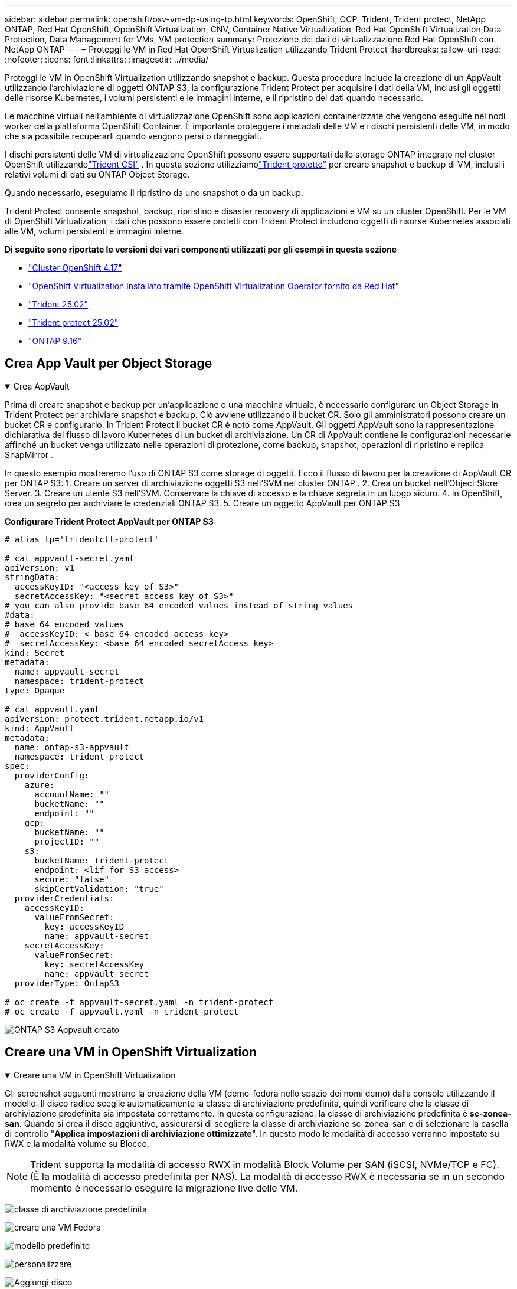 ---
sidebar: sidebar 
permalink: openshift/osv-vm-dp-using-tp.html 
keywords: OpenShift, OCP, Trident, Trident protect, NetApp ONTAP, Red Hat OpenShift, OpenShift Virtualization, CNV, Container Native Virtualization, Red Hat OpenShift Virtualization,Data Protection, Data Management for VMs, VM protection 
summary: Protezione dei dati di virtualizzazione Red Hat OpenShift con NetApp ONTAP 
---
= Proteggi le VM in Red Hat OpenShift Virtualization utilizzando Trident Protect
:hardbreaks:
:allow-uri-read: 
:nofooter: 
:icons: font
:linkattrs: 
:imagesdir: ../media/


[role="lead"]
Proteggi le VM in OpenShift Virtualization utilizzando snapshot e backup. Questa procedura include la creazione di un AppVault utilizzando l'archiviazione di oggetti ONTAP S3, la configurazione Trident Protect per acquisire i dati della VM, inclusi gli oggetti delle risorse Kubernetes, i volumi persistenti e le immagini interne, e il ripristino dei dati quando necessario.

Le macchine virtuali nell'ambiente di virtualizzazione OpenShift sono applicazioni containerizzate che vengono eseguite nei nodi worker della piattaforma OpenShift Container. È importante proteggere i metadati delle VM e i dischi persistenti delle VM, in modo che sia possibile recuperarli quando vengono persi o danneggiati.

I dischi persistenti delle VM di virtualizzazione OpenShift possono essere supportati dallo storage ONTAP integrato nel cluster OpenShift utilizzandolink:https://docs.netapp.com/us-en/trident/["Trident CSI"] . In questa sezione utilizziamolink:https://docs.netapp.com/us-en/trident/trident-protect/learn-about-trident-protect.html["Trident protetto"] per creare snapshot e backup di VM, inclusi i relativi volumi di dati su ONTAP Object Storage.

Quando necessario, eseguiamo il ripristino da uno snapshot o da un backup.

Trident Protect consente snapshot, backup, ripristino e disaster recovery di applicazioni e VM su un cluster OpenShift. Per le VM di OpenShift Virtualization, i dati che possono essere protetti con Trident Protect includono oggetti di risorse Kubernetes associati alle VM, volumi persistenti e immagini interne.

**Di seguito sono riportate le versioni dei vari componenti utilizzati per gli esempi in questa sezione**

* link:https://docs.redhat.com/en/documentation/openshift_container_platform/4.17/html/installing_on_bare_metal/index["Cluster OpenShift 4.17"]
* link:https://docs.redhat.com/en/documentation/openshift_container_platform/4.17/html/virtualization/getting-started#tours-quick-starts_virt-getting-started["OpenShift Virtualization installato tramite OpenShift Virtualization Operator fornito da Red Hat"]
* link:https://docs.netapp.com/us-en/trident/trident-get-started/kubernetes-deploy.html["Trident 25.02"]
* link:https://docs.netapp.com/us-en/trident/trident-protect/trident-protect-installation.html["Trident protect 25.02"]
* link:https://docs.netapp.com/us-en/ontap/["ONTAP 9.16"]




== Crea App Vault per Object Storage

.Crea AppVault
[%collapsible%open]
====
Prima di creare snapshot e backup per un'applicazione o una macchina virtuale, è necessario configurare un Object Storage in Trident Protect per archiviare snapshot e backup. Ciò avviene utilizzando il bucket CR. Solo gli amministratori possono creare un bucket CR e configurarlo. In Trident Protect il bucket CR è noto come AppVault. Gli oggetti AppVault sono la rappresentazione dichiarativa del flusso di lavoro Kubernetes di un bucket di archiviazione. Un CR di AppVault contiene le configurazioni necessarie affinché un bucket venga utilizzato nelle operazioni di protezione, come backup, snapshot, operazioni di ripristino e replica SnapMirror .

In questo esempio mostreremo l'uso di ONTAP S3 come storage di oggetti. Ecco il flusso di lavoro per la creazione di AppVault CR per ONTAP S3: 1. Creare un server di archiviazione oggetti S3 nell'SVM nel cluster ONTAP . 2. Crea un bucket nell'Object Store Server. 3. Creare un utente S3 nell'SVM. Conservare la chiave di accesso e la chiave segreta in un luogo sicuro. 4. In OpenShift, crea un segreto per archiviare le credenziali ONTAP S3. 5. Creare un oggetto AppVault per ONTAP S3

**Configurare Trident Protect AppVault per ONTAP S3**

[source, yaml]
----
# alias tp='tridentctl-protect'

# cat appvault-secret.yaml
apiVersion: v1
stringData:
  accessKeyID: "<access key of S3>"
  secretAccessKey: "<secret access key of S3>"
# you can also provide base 64 encoded values instead of string values
#data:
# base 64 encoded values
#  accessKeyID: < base 64 encoded access key>
#  secretAccessKey: <base 64 encoded secretAccess key>
kind: Secret
metadata:
  name: appvault-secret
  namespace: trident-protect
type: Opaque

# cat appvault.yaml
apiVersion: protect.trident.netapp.io/v1
kind: AppVault
metadata:
  name: ontap-s3-appvault
  namespace: trident-protect
spec:
  providerConfig:
    azure:
      accountName: ""
      bucketName: ""
      endpoint: ""
    gcp:
      bucketName: ""
      projectID: ""
    s3:
      bucketName: trident-protect
      endpoint: <lif for S3 access>
      secure: "false"
      skipCertValidation: "true"
  providerCredentials:
    accessKeyID:
      valueFromSecret:
        key: accessKeyID
        name: appvault-secret
    secretAccessKey:
      valueFromSecret:
        key: secretAccessKey
        name: appvault-secret
  providerType: OntapS3

# oc create -f appvault-secret.yaml -n trident-protect
# oc create -f appvault.yaml -n trident-protect
----
image:rh-os-n-use-case-ocpv-tp-dp-008.png["ONTAP S3 Appvault creato"]

====


== Creare una VM in OpenShift Virtualization

.Creare una VM in OpenShift Virtualization
[%collapsible%open]
====
Gli screenshot seguenti mostrano la creazione della VM (demo-fedora nello spazio dei nomi demo) dalla console utilizzando il modello. Il disco radice sceglie automaticamente la classe di archiviazione predefinita, quindi verificare che la classe di archiviazione predefinita sia impostata correttamente. In questa configurazione, la classe di archiviazione predefinita è **sc-zonea-san**. Quando si crea il disco aggiuntivo, assicurarsi di scegliere la classe di archiviazione sc-zonea-san e di selezionare la casella di controllo "**Applica impostazioni di archiviazione ottimizzate**". In questo modo le modalità di accesso verranno impostate su RWX e la modalità volume su Blocco.


NOTE: Trident supporta la modalità di accesso RWX in modalità Block Volume per SAN (iSCSI, NVMe/TCP e FC). (È la modalità di accesso predefinita per NAS). La modalità di accesso RWX è necessaria se in un secondo momento è necessario eseguire la migrazione live delle VM.

image:rh-os-n-use-case-ocpv-tp-dp-001.png["classe di archiviazione predefinita"]

image:rh-os-n-use-case-ocpv-tp-dp-002.png["creare una VM Fedora"]

image:rh-os-n-use-case-ocpv-tp-dp-003.png["modello predefinito"]

image:rh-os-n-use-case-ocpv-tp-dp-004.png["personalizzare"]

image:rh-os-n-use-case-ocpv-tp-dp-005.png["Aggiungi disco"]

image:rh-os-n-use-case-ocpv-tp-dp-006.png["disco aggiunto"]

image:rh-os-n-use-case-ocpv-tp-dp-007.png["vm, pod e pvc creati"]

====


== Crea un'app

.Crea app
[%collapsible%open]
====
**Creare un'app Trident Protect per la VM**

Nell'esempio, lo spazio dei nomi demo ha una VM e tutte le risorse dello spazio dei nomi vengono incluse durante la creazione dell'app.

[source, yaml]
----
# alias tp='tridentctl-protect'
# tp create app demo-vm --namespaces demo -n demo --dry-run > app.yaml

# cat app.yaml
apiVersion: protect.trident.netapp.io/v1
kind: Application
metadata:
  creationTimestamp: null
  name: demo-vm
  namespace: demo
spec:
  includedNamespaces:
  - namespace: demo
# oc create -f app.yaml -n demo
----
image:rh-os-n-use-case-ocpv-tp-dp-009.png["App creata"]

====


== Proteggi l'app creando un backup

.Crea backup
[%collapsible%open]
====
**Crea un backup su richiesta**

Creare un backup per l'app (demo-vm) creata in precedenza che includa tutte le risorse nello spazio dei nomi demo. Fornire il nome dell'appvault in cui verranno archiviati i backup.

[source, yaml]
----
# tp create backup demo-vm-backup-on-demand --app demo-vm --appvault ontap-s3-appvault -n demo
Backup "demo-vm-backup-on-demand" created.
----
image:rh-os-n-use-case-ocpv-tp-dp-015.png["Backup su richiesta creato"]

**Crea backup pianificati**

Creare una pianificazione per i backup specificando la granularità e il numero di backup da conservare.

[source, yaml]
----
# tp create schedule backup-schedule1 --app demo-vm --appvault ontap-s3-appvault --granularity Hourly --minute 45 --backup-retention 1 -n demo --dry-run>backup-schedule-demo-vm.yaml
schedule.protect.trident.netapp.io/backup-schedule1 created

#cat backup-schedule-demo-vm.yaml
apiVersion: protect.trident.netapp.io/v1
kind: Schedule
metadata:
  creationTimestamp: null
  name: backup-schedule1
  namespace: demo
spec:
  appVaultRef: ontap-s3-appvault
  applicationRef: demo-vm
  backupRetention: "1"
  dayOfMonth: ""
  dayOfWeek: ""
  enabled: true
  granularity: Hourly
  hour: ""
  minute: "45"
  recurrenceRule: ""
  snapshotRetention: "0"
status: {}
# oc create -f backup-schedule-demo-vm.yaml -n demo
----
image:rh-os-n-use-case-ocpv-tp-dp-016.png["Pianificazione del backup creata"]

image:rh-os-n-use-case-ocpv-tp-dp-017.png["Backup creati su richiesta e secondo pianificazione"]

====


== Ripristina dal backup

.Ripristina dai backup
[%collapsible%open]
====
**Ripristina la VM nello stesso namespace**

Nell'esempio, il backup demo-vm-backup-on-demand contiene il backup con demo-app per la VM Fedora.

Per prima cosa, elimina la VM e assicurati che i PVC, il pod e gli oggetti VM vengano eliminati dallo spazio dei nomi "demo"

image:rh-os-n-use-case-ocpv-tp-dp-019.png["fedora-vm eliminato"]

Ora, crea un oggetto di ripristino tramite backup sul posto.

[source, yaml]
----
# tp create bir demo-fedora-restore --backup demo/demo-vm-backup-on-demand -n demo --dry-run>vm-demo-bir.yaml

# cat vm-demo-bir.yaml
apiVersion: protect.trident.netapp.io/v1
kind: BackupInplaceRestore
metadata:
  annotations:
    protect.trident.netapp.io/max-parallel-restore-jobs: "25"
  creationTimestamp: null
  name: demo-fedora-restore
  namespace: demo
spec:
  appArchivePath: demo-vm_cc8adc7a-0c28-460b-a32f-0a7b3d353e13/backups/demo-vm-backup-on-demand_f6af3513-9739-480e-88c7-4cca45808a80
  appVaultRef: ontap-s3-appvault
  resourceFilter: {}
status:
  postRestoreExecHooksRunResults: null
  state: ""

# oc create -f vm-demo-bir.yaml -n demo
backupinplacerestore.protect.trident.netapp.io/demo-fedora-restore created
----
image:rh-os-n-use-case-ocpv-tp-dp-020.png["bir creato"]

Verificare che la VM, i pod e i PVC siano ripristinati

image:rh-os-n-use-case-ocpv-tp-dp-021.png["VM ripristinata creata"]

**Ripristina la VM in uno spazio dei nomi diverso**

Per prima cosa crea un nuovo namespace in cui vuoi ripristinare l'app, in questo esempio demo2. Quindi creare un oggetto di backup e ripristino

[source, yaml]
----
# tp create br demo2-fedora-restore --backup demo/hourly-4c094-20250312154500 --namespace-mapping demo:demo2 -n demo2 --dry-run>vm-demo2-br.yaml

# cat vm-demo2-br.yaml
apiVersion: protect.trident.netapp.io/v1
kind: BackupRestore
metadata:
  annotations:
    protect.trident.netapp.io/max-parallel-restore-jobs: "25"
  creationTimestamp: null
  name: demo2-fedora-restore
  namespace: demo2
spec:
  appArchivePath: demo-vm_cc8adc7a-0c28-460b-a32f-0a7b3d353e13/backups/hourly-4c094-20250312154500_aaa14543-a3fa-41f1-a04c-44b1664d0f81
  appVaultRef: ontap-s3-appvault
  namespaceMapping:
  - destination: demo2
    source: demo
  resourceFilter: {}
status:
  conditions: null
  postRestoreExecHooksRunResults: null
  state: ""
# oc create -f vm-demo2-br.yaml -n demo2
----
image:rh-os-n-use-case-ocpv-tp-dp-022.png["br creato"]

Verificare che la VM, i pod e i pvc siano creati nel nuovo namespace demo2.

image:rh-os-n-use-case-ocpv-tp-dp-023.png["VM nel nuovo namespace"]

====


== Proteggi l'app utilizzando gli snapshot

.Crea snapshot
[%collapsible%open]
====
**Crea uno snapshot on-demand** Crea uno snapshot per l'app e specifica l'appvault in cui deve essere archiviato.

[source, yaml]
----
# tp create snapshot demo-vm-snapshot-ondemand --app demo-vm --appvault ontap-s3-appvault -n demo --dry-run
# cat demo-vm-snapshot-on-demand.yaml
apiVersion: protect.trident.netapp.io/v1
kind: Snapshot
metadata:
  creationTimestamp: null
  name: demo-vm-snapshot-ondemand
  namespace: demo
spec:
  appVaultRef: ontap-s3-appvault
  applicationRef: demo-vm
  completionTimeout: 0s
  volumeSnapshotsCreatedTimeout: 0s
  volumeSnapshotsReadyToUseTimeout: 0s
status:
  conditions: null
  postSnapshotExecHooksRunResults: null
  preSnapshotExecHooksRunResults: null
  state: ""

# oc create -f demo-vm-snapshot-on-demand.yaml
snapshot.protect.trident.netapp.io/demo-vm-snapshot-ondemand created

----
image:rh-os-n-use-case-ocpv-tp-dp-023.png["istantanea su richiesta"]

**Crea una pianificazione per gli snapshot** Crea una pianificazione per gli snapshot. Specificare la granularità e il numero di snapshot da conservare.

[source, yaml]
----
# tp create Schedule snapshot-schedule1 --app demo-vm --appvault ontap-s3-appvault --granularity Hourly --minute 50 --snapshot-retention 1 -n demo --dry-run>snapshot-schedule-demo-vm.yaml

# cat snapshot-schedule-demo-vm.yaml
apiVersion: protect.trident.netapp.io/v1
kind: Schedule
metadata:
  creationTimestamp: null
  name: snapshot-schedule1
  namespace: demo
spec:
  appVaultRef: ontap-s3-appvault
  applicationRef: demo-vm
  backupRetention: "0"
  dayOfMonth: ""
  dayOfWeek: ""
  enabled: true
  granularity: Hourly
  hour: ""
  minute: "50"
  recurrenceRule: ""
  snapshotRetention: "1"
status: {}

# oc create -f snapshot-schedule-demo-vm.yaml
schedule.protect.trident.netapp.io/snapshot-schedule1 created
----
image:rh-os-n-use-case-ocpv-tp-dp-025.png["pianificare gli snapshot"]

image:rh-os-n-use-case-ocpv-tp-dp-026.png["snapshot pianificato"]

====


== Ripristina da snapshot

.Ripristina da snapshot
[%collapsible%open]
====
**Ripristinare la VM dallo snapshot nello stesso namespace** Eliminare la VM demo-fedora dal namespace demo2.

image:rh-os-n-use-case-ocpv-tp-dp-030.png["eliminazione vm"]

Creare un oggetto snapshot-in-place-restore dallo snapshot della VM.

[source, yaml]
----
# tp create sir demo-fedora-restore-from-snapshot --snapshot demo/demo-vm-snapshot-ondemand -n demo --dry-run>vm-demo-sir.yaml

# cat vm-demo-sir.yaml
apiVersion: protect.trident.netapp.io/v1
kind: SnapshotInplaceRestore
metadata:
  creationTimestamp: null
  name: demo-fedora-restore-from-snapshot
  namespace: demo
spec:
  appArchivePath: demo-vm_cc8adc7a-0c28-460b-a32f-0a7b3d353e13/snapshots/20250318132959_demo-vm-snapshot-ondemand_e3025972-30c0-4940-828a-47c276d7b034
  appVaultRef: ontap-s3-appvault
  resourceFilter: {}
status:
  conditions: null
  postRestoreExecHooksRunResults: null
  state: ""

# oc create -f vm-demo-sir.yaml
snapshotinplacerestore.protect.trident.netapp.io/demo-fedora-restore-from-snapshot created
----
image:rh-os-n-use-case-ocpv-tp-dp-027.png["Signore"]

Verificare che la VM e i suoi PVC siano creati nello spazio dei nomi demo.

image:rh-os-n-use-case-ocpv-tp-dp-031.png["macchina virtuale ripristinata nello stesso namespace"]

**Ripristina la VM dallo snapshot in uno spazio dei nomi diverso**

Eliminare la VM nello spazio dei nomi demo2 precedentemente ripristinata dal backup.

image:rh-os-n-use-case-ocpv-tp-dp-028.png["Elimina VM, PVC"]

Creare l'oggetto di ripristino dello snapshot dallo snapshot e fornire la mappatura dello spazio dei nomi.

[source, yaml]
----
# tp create sr demo2-fedora-restore-from-snapshot --snapshot demo/demo-vm-snapshot-ondemand --namespace-mapping demo:demo2 -n demo2 --dry-run>vm-demo2-sr.yaml

# cat vm-demo2-sr.yaml
apiVersion: protect.trident.netapp.io/v1
kind: SnapshotRestore
metadata:
  creationTimestamp: null
  name: demo2-fedora-restore-from-snapshot
  namespace: demo2
spec:
  appArchivePath: demo-vm_cc8adc7a-0c28-460b-a32f-0a7b3d353e13/snapshots/20250318132959_demo-vm-snapshot-ondemand_e3025972-30c0-4940-828a-47c276d7b034
  appVaultRef: ontap-s3-appvault
  namespaceMapping:
  - destination: demo2
    source: demo
  resourceFilter: {}
status:
  postRestoreExecHooksRunResults: null
  state: ""

# oc create -f vm-demo2-sr.yaml
snapshotrestore.protect.trident.netapp.io/demo2-fedora-restore-from-snapshot created
----
image:rh-os-n-use-case-ocpv-tp-dp-029.png["SR creato"]

Verificare che la VM e i suoi PVC siano ripristinati nel nuovo namespace demo2.

image:rh-os-n-use-case-ocpv-tp-dp-032.png["VM ripristinata nel nuovo namespace"]

====


== Ripristina una VM specifica

.Selezione di VM specifiche in uno spazio dei nomi per creare snapshot/backup e ripristinare
[%collapsible%open]
====
Nell'esempio precedente, avevamo una singola VM all'interno di uno spazio dei nomi. Includendo l'intero namespace nel backup, sono state acquisite tutte le risorse associate a quella VM. Nell'esempio seguente, aggiungiamo un'altra VM allo stesso namespace e creiamo un'app solo per questa nuova VM utilizzando un selettore di etichette.

**Crea una nuova VM (demo-centos vm) nello spazio dei nomi demo**

image:rh-os-n-use-case-ocpv-tp-dp-010.png["demo-centos VM nello spazio dei nomi demo"]

***Etichettare la VM demo-centos e le risorse associate***

image:rh-os-n-use-case-ocpv-tp-dp-011.png["etichetta demo-centos vm, pvc"]

***Verificare che la VM demo-centos e i pvc abbiano le etichette***

image:rh-os-n-use-case-ocpv-tp-dp-012.png["etichette demo-centos vm"]

image:rh-os-n-use-case-ocpv-tp-dp-013.png["demo-centos pvc ha le etichette"]

**Crea un'app solo per una VM specifica (demo-centos) utilizzando il selettore di etichette**

[source, yaml]
----
# tp create app demo-centos-app --namespaces 'demo(category=protect-demo-centos)' -n demo --dry-run>demo-centos-app.yaml

# cat demo-centos-app.yaml

apiVersion: protect.trident.netapp.io/v1
kind: Application
metadata:
  creationTimestamp: null
  name: demo-centos-app
  namespace: demo
spec:
  includedNamespaces:
  - labelSelector:
      matchLabels:
        category: protect-demo-centos
    namespace: demo
status:
  conditions: null

# oc create -f demo-centos-app.yaml -n demo
application.protect.trident.netapp.io/demo-centos-app created
----
image:rh-os-n-use-case-ocpv-tp-dp-014.png["demo-centos pvc ha le etichette"]

Il metodo per creare backup e snapshot su richiesta e in base a una pianificazione è lo stesso mostrato in precedenza. Poiché l'app trident-protect utilizzata per creare snapshot o backup contiene solo la VM specifica dello spazio dei nomi, il ripristino da essi ripristina solo una VM specifica. Di seguito è riportato un esempio di operazione di backup/ripristino.

**Crea un backup di una VM specifica in uno spazio dei nomi utilizzando la relativa app**

Nei passaggi precedenti è stata creata un'app utilizzando selettori di etichette per includere solo la macchina virtuale CentOS nello spazio dei nomi demo. Crea un backup (backup su richiesta, in questo esempio) per questa app.

[source, yaml]
----
# tp create backup demo-centos-backup-on-demand --app demo-centos-app --appvault ontap-s3-appvault -n demo
Backup "demo-centos-backup-on-demand" created.
----
image:rh-os-n-use-case-ocpv-tp-dp-018.png["Backup di una VM specifica creata"]

**Ripristina una VM specifica nello stesso namespace** Il backup di una VM specifica (centos) è stato creato utilizzando l'app corrispondente. Se da questo viene creato un backup-in-place-restore o un backup-restore, verrà ripristinata solo questa specifica VM. Eliminare la VM Centos.

image:rh-os-n-use-case-ocpv-tp-dp-033.png["Centos VM presente"]

image:rh-os-n-use-case-ocpv-tp-dp-034.png["VM Centos eliminata"]

Creare un ripristino sul posto del backup da demo-centos-backup-on-demand e verificare che la VM centos sia stata ricreata.

[source, yaml]
----
#tp create bir demo-centos-restore --backup demo/demo-centos-backup-on-demand -n demo
BackupInplaceRestore "demo-centos-restore" created.
----
image:rh-os-n-use-case-ocpv-tp-dp-035.png["creare centos vm bir"]

image:rh-os-n-use-case-ocpv-tp-dp-036.png["macchina virtuale centos creata"]

**Ripristinare una VM specifica in uno spazio dei nomi diverso** Creare un ripristino di backup in uno spazio dei nomi diverso (demo3) da demo-centos-backup-on-demand e verificare che la VM centos sia stata ricreata.

[source, yaml]
----
# tp create br demo2-centos-restore --backup demo/demo-centos-backup-on-demand --namespace-mapping demo:demo3 -n demo3
BackupRestore "demo2-centos-restore" created.
----
image:rh-os-n-use-case-ocpv-tp-dp-037.png["creare centos vm bir"]

image:rh-os-n-use-case-ocpv-tp-dp-038.png["macchina virtuale centos creata"]

====


== Dimostrazione video

Il seguente video mostra una dimostrazione della protezione di una VM tramite snapshot

.Protezione di una VM
video::4670e188-3d67-4207-84c5-b2d500f934a0[panopto,width=360]